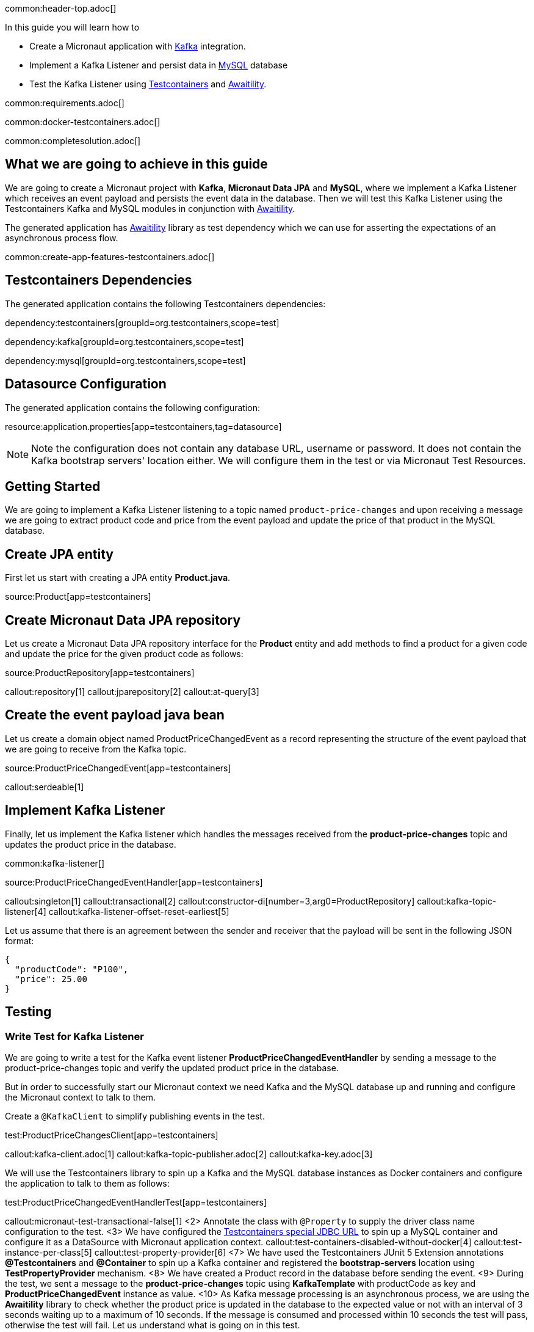 common:header-top.adoc[]

In this guide you will learn how to

* Create a Micronaut application with https://www.confluent.io/lp/apache-kafka/[Kafka] integration.
* Implement a Kafka Listener and persist data in https://www.mysql.com[MySQL] database
* Test the Kafka Listener using https://testcontainers.com[Testcontainers] and http://www.awaitility.org[Awaitility].

common:requirements.adoc[]

common:docker-testcontainers.adoc[]

common:completesolution.adoc[]

== What we are going to achieve in this guide
We are going to create a Micronaut project with *Kafka*, *Micronaut Data JPA* and *MySQL*,
where we implement a Kafka Listener which receives an event payload and persists the event data in the database.
Then we will test this Kafka Listener using the Testcontainers Kafka
and MySQL modules in conjunction with http://www.awaitility.org/[Awaitility].


The generated application has http://www.awaitility.org[Awaitility] library as test dependency
which we can use for asserting the expectations of an asynchronous process flow.

common:create-app-features-testcontainers.adoc[]

== Testcontainers Dependencies

The generated application contains the following Testcontainers dependencies:

dependency:testcontainers[groupId=org.testcontainers,scope=test]

dependency:kafka[groupId=org.testcontainers,scope=test]

dependency:mysql[groupId=org.testcontainers,scope=test]

== Datasource Configuration

The generated application contains the following configuration:

resource:application.properties[app=testcontainers,tag=datasource]

NOTE: Note the configuration does not contain any database URL, username or password. It does not contain the Kafka bootstrap servers' location either. We will configure them in the test or via Micronaut Test Resources.

== Getting Started

We are going to implement a Kafka Listener listening to a topic named `product-price-changes`
and upon receiving a message we are going to extract product code and price from the event payload
and update the price of that product in the MySQL database.

== Create JPA entity

First let us start with creating a JPA entity *Product.java*.

source:Product[app=testcontainers]

== Create Micronaut Data JPA repository

Let us create a Micronaut Data JPA repository interface for the *Product* entity and
add methods to find a product for a given code and update the price for the given product code as follows:

source:ProductRepository[app=testcontainers]

callout:repository[1]
callout:jparepository[2]
callout:at-query[3]

== Create the event payload java bean

Let us create a domain object named ProductPriceChangedEvent as a record representing the structure of the event payload
that we are going to receive from the Kafka topic.

source:ProductPriceChangedEvent[app=testcontainers]

callout:serdeable[1]

== Implement Kafka Listener

Finally, let us implement the Kafka listener which handles the messages received from the *product-price-changes* topic
and updates the product price in the database.

common:kafka-listener[]

source:ProductPriceChangedEventHandler[app=testcontainers]

callout:singleton[1]
callout:transactional[2]
callout:constructor-di[number=3,arg0=ProductRepository]
callout:kafka-topic-listener[4]
callout:kafka-listener-offset-reset-earliest[5]

Let us assume that there is an agreement between the sender and receiver that the payload will be sent in the following JSON format:

[source,json]
----
{
  "productCode": "P100",
  "price": 25.00
}
----

== Testing

=== Write Test for Kafka Listener
We are going to write a test for the Kafka event listener *ProductPriceChangedEventHandler*
by sending a message to the product-price-changes topic and verify the updated product price in the database.

But in order to successfully start our Micronaut context we need Kafka and the MySQL database up and running
and configure the Micronaut context to talk to them.

Create a `@KafkaClient` to simplify publishing events in the test.

test:ProductPriceChangesClient[app=testcontainers]

callout:kafka-client.adoc[1]
callout:kafka-topic-publisher.adoc[2]
callout:kafka-key.adoc[3]

We will use the Testcontainers library to spin up a Kafka and the MySQL database instances as Docker containers
and configure the application to talk to them as follows:

test:ProductPriceChangedEventHandlerTest[app=testcontainers]

callout:micronaut-test-transactional-false[1]
<2> Annotate the class with `@Property` to supply the driver class name configuration to the test.
<3> We have configured the https://java.testcontainers.org/modules/databases/jdbc/[Testcontainers special JDBC URL] to spin up a MySQL container and configure it as a DataSource with Micronaut application context.
callout:test-containers-disabled-without-docker[4]
callout:test-instance-per-class[5]
callout:test-property-provider[6]
<7> We have used the Testcontainers JUnit 5 Extension annotations *@Testcontainers* and *@Container* to spin up a Kafka container and registered the *bootstrap-servers* location using *TestPropertyProvider* mechanism.
<8> We have created a Product record in the database before sending the event.
<9> During the test, we sent a message to the *product-price-changes* topic using *KafkaTemplate* with productCode as key and *ProductPriceChangedEvent* instance as value.
<10> As Kafka message processing is an asynchronous process, we are using the *Awaitility* library to check whether the product price is updated in the database to the expected value or not with an interval of 3 seconds waiting up to a maximum of 10 seconds. If the message is consumed and processed within 10 seconds the test will pass, otherwise the test will fail.
Let us understand what is going on in this test.

common:testApp.adoc[]

You should see the Kafka and MySQL Docker containers are started and all tests should PASS.

You can also notice that after the tests are executed the containers are stopped and removed automatically.

== Testing Kafka integration with Test Resources

common:test-resources.adoc[]

=== Removing Testcontainers Dependencies

Remove the <<testcontainers-dependencies,Testcontainers dependencies>> from your build files.

=== Configure Test Resources

common:install-test-resources.adoc[]

=== Test Resources Kafka

common:test-resources-kafka-test-or-dev.adoc[]

=== Simpler Test with Test Resources

Thanks to Test Resources, we can simplify the test as follows:

test:ProductPriceChangedEventHandlerTest[app=testresources]

If you run the test, you will see a MySQL container and Kafka container being started by Test Resources through integration with Testcontainers to provide throwaway containers for testing.

common:test-resources-benefits.adoc[]

== Summary

We have learned how to test Kafka message listeners using a real Kafka instance with Testcontainers
and verified the expected result using Awaitility. If we are using Kafka and MySQL in production,
it is often the best approach to test with real Kafka and MySQL instances in order to allow our test suite to provide us
with more confidence about the correctness of our code.


== Next Steps

Learn more about:

* https://micronaut-projects.github.io/micronaut-kafka/latest/guide/[Micronaut Kafka]
* https://micronaut-projects.github.io/micronaut-test-resources/latest/guide/#modules-kafka[Micronaut Test Resources]
* http://testcontainers.com[Testcontainers].
* http://www.awaitility.org/[Awaitility]

common:helpWithMicronaut.adoc[]